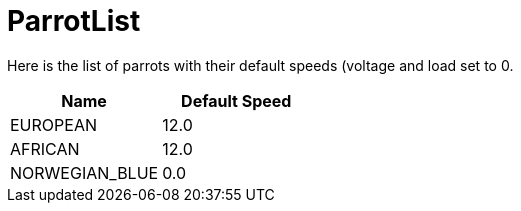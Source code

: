 ifndef::ROOT_PATH[:ROOT_PATH: ..]

[#parrot_parrotdoctest_parrotlist]
= ParrotList

Here is the list of parrots with their default speeds (voltage and load set to 0.
|===
| Name | Default Speed

| EUROPEAN | 12.0
| AFRICAN | 12.0
| NORWEGIAN_BLUE | 0.0
|===
